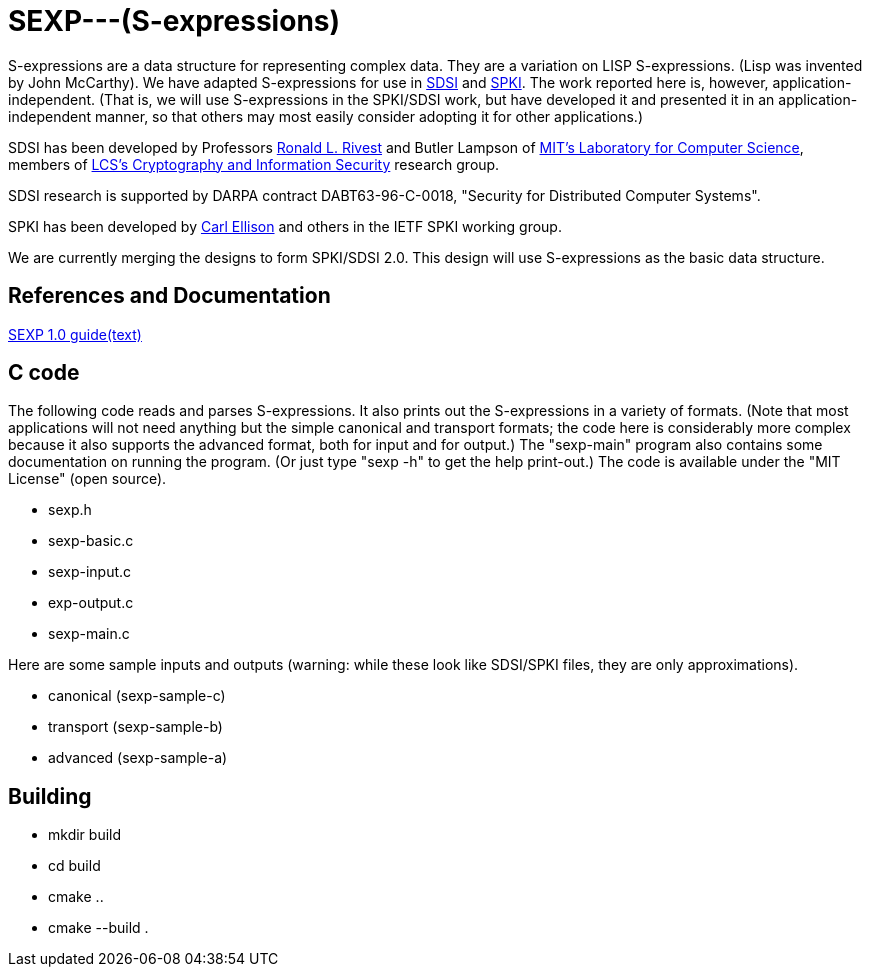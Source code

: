 # SEXP---(S-expressions)

S-expressions are a data structure for representing complex data. They are a variation on LISP S-expressions. (Lisp was invented by John McCarthy).
We have adapted S-expressions for use in http://theory.lcs.mit.edu/~cis/sdsi.html[SDSI] and http://world.std.com/~cme/html/spki.html[SPKI]. The work reported here is, however, application-independent. (That is, we will use S-expressions in the SPKI/SDSI work, but have developed it and presented it in an application-independent manner, so that others may most easily consider adopting it for other applications.)

SDSI has been developed by Professors https://people.csail.mit.edu/rivest/index.html[Ronald L. Rivest] and Butler Lampson of http://www.lcs.mit.edu/[MIT's Laboratory for Computer Science], members of http://theory.lcs.mit.edu/~cis[LCS's Cryptography and Information Security] research group.

SDSI research is supported by DARPA contract DABT63-96-C-0018, "Security for Distributed Computer Systems".

SPKI has been developed by http://www.clark.net/pub/cme/home.html[Carl Ellison] and others in the IETF SPKI working group.

We are currently merging the designs to form SPKI/SDSI 2.0. This design will use S-expressions as the basic data structure.

## References and Documentation

https://people.csail.mit.edu/rivest/Sexp.txt[SEXP 1.0 guide(text)]

## C code

The following code reads and parses S-expressions. It also prints out the S-expressions in a variety of formats. (Note that most applications will not need anything but the simple canonical and transport formats; the code here is considerably more complex because it also supports the advanced format, both for input and for output.) The "sexp-main" program also contains some documentation on running the program. (Or just type "sexp -h" to get the help print-out.) The code is available under the "MIT License" (open source).

- sexp.h
- sexp-basic.c
- sexp-input.c
- exp-output.c
- sexp-main.c

Here are some sample inputs and outputs (warning: while these look like SDSI/SPKI files, they are only approximations).

- canonical (sexp-sample-c)
- transport (sexp-sample-b)
- advanced  (sexp-sample-a)

## Building
- mkdir build
- cd build
- cmake ..
- cmake --build .
